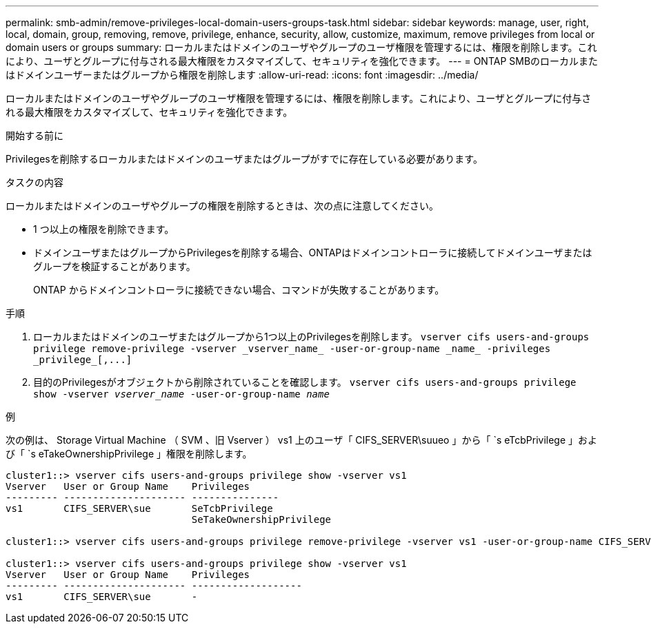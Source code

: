 ---
permalink: smb-admin/remove-privileges-local-domain-users-groups-task.html 
sidebar: sidebar 
keywords: manage, user, right, local, domain, group, removing, remove, privilege, enhance, security, allow, customize, maximum, remove privileges from local or domain users or groups 
summary: ローカルまたはドメインのユーザやグループのユーザ権限を管理するには、権限を削除します。これにより、ユーザとグループに付与される最大権限をカスタマイズして、セキュリティを強化できます。 
---
= ONTAP SMBのローカルまたはドメインユーザーまたはグループから権限を削除します
:allow-uri-read: 
:icons: font
:imagesdir: ../media/


[role="lead"]
ローカルまたはドメインのユーザやグループのユーザ権限を管理するには、権限を削除します。これにより、ユーザとグループに付与される最大権限をカスタマイズして、セキュリティを強化できます。

.開始する前に
Privilegesを削除するローカルまたはドメインのユーザまたはグループがすでに存在している必要があります。

.タスクの内容
ローカルまたはドメインのユーザやグループの権限を削除するときは、次の点に注意してください。

* 1 つ以上の権限を削除できます。
* ドメインユーザまたはグループからPrivilegesを削除する場合、ONTAPはドメインコントローラに接続してドメインユーザまたはグループを検証することがあります。
+
ONTAP からドメインコントローラに接続できない場合、コマンドが失敗することがあります。



.手順
. ローカルまたはドメインのユーザまたはグループから1つ以上のPrivilegesを削除します。 `+vserver cifs users-and-groups privilege remove-privilege -vserver _vserver_name_ -user-or-group-name _name_ -privileges _privilege_[,...]+`
. 目的のPrivilegesがオブジェクトから削除されていることを確認します。 `vserver cifs users-and-groups privilege show -vserver _vserver_name_ ‑user-or-group-name _name_`


.例
次の例は、 Storage Virtual Machine （ SVM 、旧 Vserver ） vs1 上のユーザ「 CIFS_SERVER\suueo 」から「 `s eTcbPrivilege 」および「 `s eTakeOwnershipPrivilege 」権限を削除します。

[listing]
----
cluster1::> vserver cifs users-and-groups privilege show -vserver vs1
Vserver   User or Group Name    Privileges
--------- --------------------- ---------------
vs1       CIFS_SERVER\sue       SeTcbPrivilege
                                SeTakeOwnershipPrivilege

cluster1::> vserver cifs users-and-groups privilege remove-privilege -vserver vs1 -user-or-group-name CIFS_SERVER\sue -privileges SeTcbPrivilege,SeTakeOwnershipPrivilege

cluster1::> vserver cifs users-and-groups privilege show -vserver vs1
Vserver   User or Group Name    Privileges
--------- --------------------- -------------------
vs1       CIFS_SERVER\sue       -
----